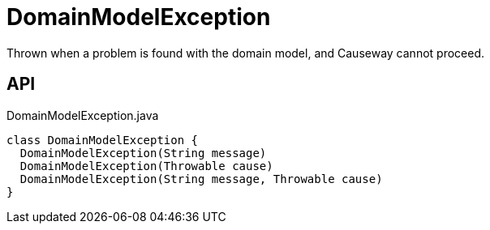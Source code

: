 = DomainModelException
:Notice: Licensed to the Apache Software Foundation (ASF) under one or more contributor license agreements. See the NOTICE file distributed with this work for additional information regarding copyright ownership. The ASF licenses this file to you under the Apache License, Version 2.0 (the "License"); you may not use this file except in compliance with the License. You may obtain a copy of the License at. http://www.apache.org/licenses/LICENSE-2.0 . Unless required by applicable law or agreed to in writing, software distributed under the License is distributed on an "AS IS" BASIS, WITHOUT WARRANTIES OR  CONDITIONS OF ANY KIND, either express or implied. See the License for the specific language governing permissions and limitations under the License.

Thrown when a problem is found with the domain model, and Causeway cannot proceed.

== API

[source,java]
.DomainModelException.java
----
class DomainModelException {
  DomainModelException(String message)
  DomainModelException(Throwable cause)
  DomainModelException(String message, Throwable cause)
}
----


